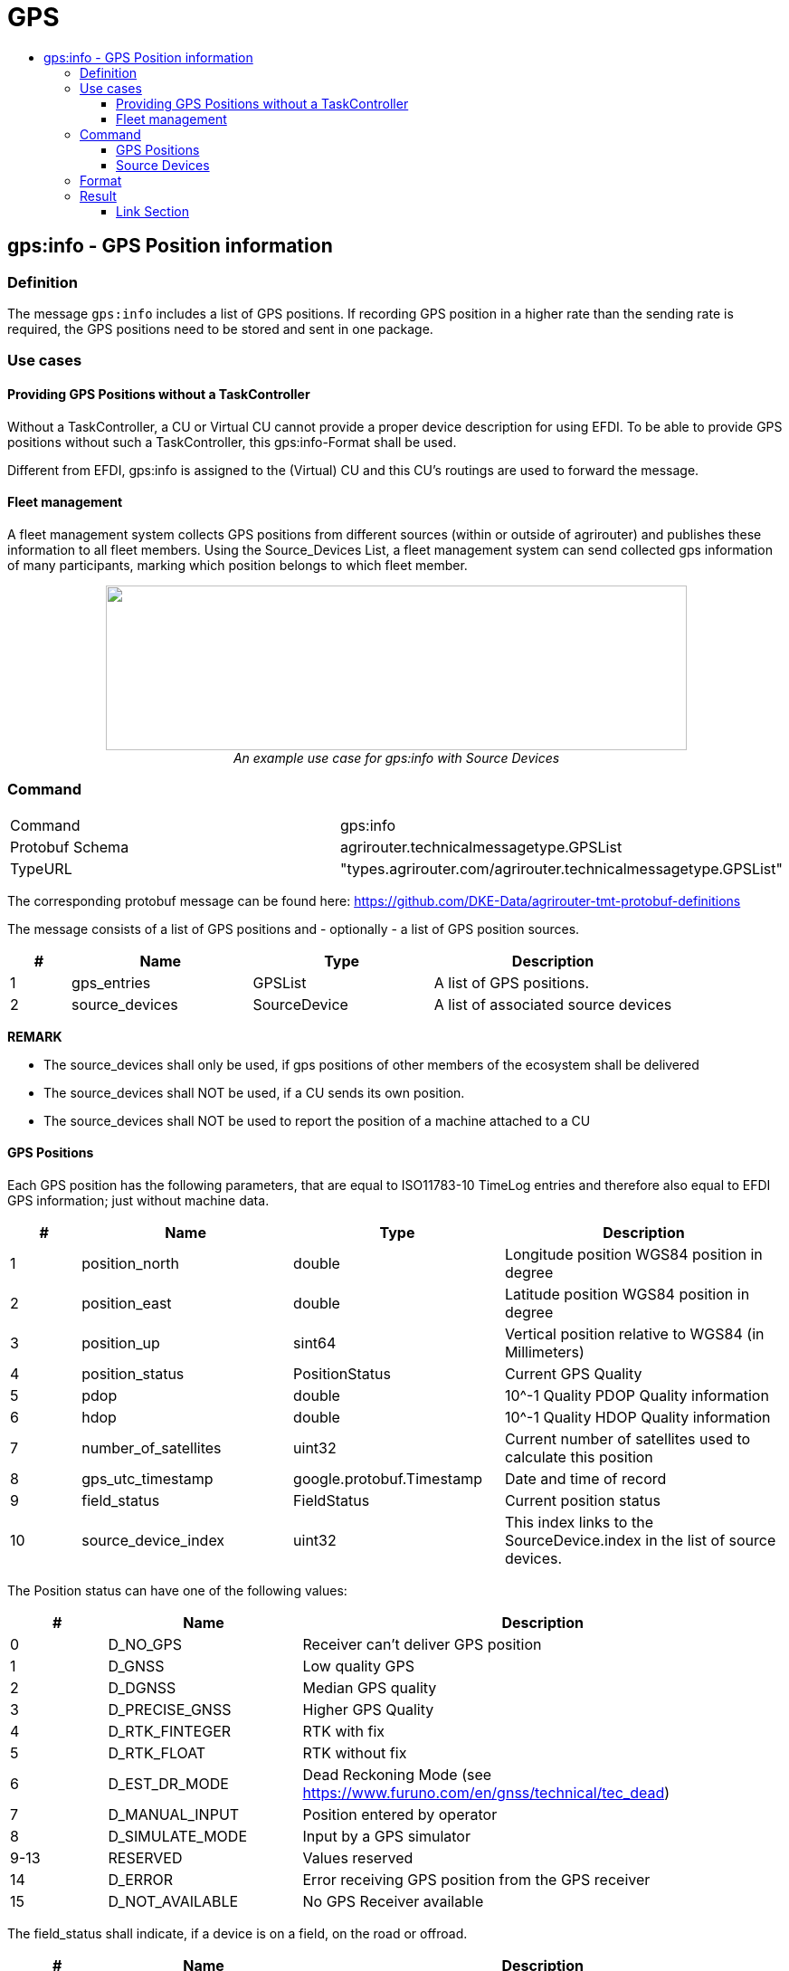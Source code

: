 = GPS
:imagesdir: ./../../assets/images/
:toc:
:toc-title:
:toclevels: 4



== gps:info - GPS Position information

=== Definition

The message `gps:info` includes a list of GPS positions. If recording GPS position in a higher rate than the sending rate is required, the GPS positions need to be stored and sent in one package.

=== Use cases

==== Providing GPS Positions without a TaskController

Without a TaskController, a CU or Virtual CU cannot provide a proper device description for using EFDI. To be able to provide GPS positions without such a TaskController, this gps:info-Format shall be used. 

Different from EFDI, gps:info is assigned to the (Virtual) CU and this CU's routings are used to forward the message.

==== Fleet management

A fleet management system collects GPS positions from different sources (within or outside of agrirouter) and publishes these information to all fleet members. Using the Source_Devices List, a fleet management system can send collected gps information of many participants, marking which position belongs to which fleet member.

++++
<p align="center">
<img src="./../../assets/images/general/gps_info_fleet.png" width="642px" height="182px">
<br>
<i>An example use case for gps:info with Source Devices</i>
</p>
++++




=== Command

[cols=",",]
|==================================================
|Command |gps:info
|Protobuf Schema |agrirouter.technicalmessagetype.GPSList
|TypeURL |"types.agrirouter.com/agrirouter.technicalmessagetype.GPSList"
|==================================================

The corresponding protobuf message can be found here: https://github.com/DKE-Data/agrirouter-tmt-protobuf-definitions

The message consists of a list of GPS positions and - optionally - a list of GPS position sources. 

[cols="1,3,3,4",options="header",]
|================================================================================================
|# |Name |Type |Description
|1 |gps_entries |GPSList |A list of GPS positions.
|2 |source_devices| SourceDevice | A list of associated source devices
|================================================================================================


*REMARK*
====
* The source_devices shall only be used, if gps positions of other members of the ecosystem shall be delivered 
* The source_devices shall NOT be used, if a CU sends its own position.
* The source_devices shall NOT be used to report the position of a machine attached to a CU
====

==== GPS Positions

Each GPS position has the following parameters, that are equal to ISO11783-10 TimeLog entries and therefore also equal to EFDI GPS information; just without machine data.


[cols="1,3,3,4",options="header",]
|================================================================================================
|# |Name |Type |Description
|1 |position_north |double |Longitude position WGS84 position in degree
|2 |position_east |double |Latitude position WGS84 position in degree
|3 |position_up |sint64 |Vertical position relative to WGS84 (in Millimeters)
|4 |position_status |PositionStatus | Current GPS Quality
|5 |pdop |double |10^-1 Quality PDOP Quality information
|6 |hdop |double |10^-1 Quality HDOP Quality information
|7 |number_of_satellites |uint32 |Current number of satellites used to calculate this position
|8 |gps_utc_timestamp |google.protobuf.Timestamp |Date and time of record
|9 |field_status| FieldStatus |Current position status
|10 |source_device_index| uint32 |This index links to the SourceDevice.index in the list of source devices. 
|================================================================================================

The Position status can have one of the following values:
[cols="1,2,5",options="header",]
|================================================================================================
|# |Name |Description
|0 |D_NO_GPS | Receiver can't deliver GPS position
|1 |D_GNSS | Low quality GPS
|2 |D_DGNSS | Median GPS quality
|3 |D_PRECISE_GNSS | Higher GPS Quality
|4 |D_RTK_FINTEGER | RTK with fix
|5 |D_RTK_FLOAT | RTK without fix
|6 |D_EST_DR_MODE | Dead Reckoning Mode (see https://www.furuno.com/en/gnss/technical/tec_dead)
|7 |D_MANUAL_INPUT | Position entered by operator
|8 |D_SIMULATE_MODE | Input by a GPS simulator
|9-13 |RESERVED |Values reserved
|14 |D_ERROR | Error receiving GPS position from the GPS receiver
|15 |D_NOT_AVAILABLE |No GPS Receiver available
|================================================================================================

The field_status shall indicate, if a device is on a field, on the road or offroad.
[cols="1,2,5",options="header",]
|================================================================================================
|# |Name |Description
|0 |FS_UNKNOWN | The position status is not known, should be the default if there is no other status
|1 |FS_INFIELD | The device is on a field
|2 |FS_ONROAD | The device is on a road
|3 |FS_OFFROAD | The device is off road
|================================================================================================


*REMARK*
====
FS_UNKNOWN should be the default value if there is no other status known for sure.
====

==== Source Devices

The list of SourceDevices is optional(can be empty). It is used, if an agrirouter member - e.g. a fleet management system - reports GPS positions of other members in the process.

[cols="1,3,3,4",options="header",]
|================================================================================================
|# |Name |Type |Description
|1 |index |uint32 |The index identifier within the list
|2 |display_name |string |A name to display on a map
|3 |agrirouter_id |string |The endpoint id within agrirouter, corresponding to the endpoint_id of the link:../commands/ecosystem.adoc[List endpoints request]
|4 |internal_id |string | A proprietary but  static id from within the sender system
|================================================================================================


*REMARK*
====
* If GPS position of a device outside agrirouter is reported, agrirouter_id shall be empty
* index provides an index in a virtual list of devices - starting at 1. This list - or at least all members mentioned in any of the GPS Entries in this message - shall be reported with every message. 
====

=== Format

The `gps:info` has **NOT** to be formatted to a Base64 encoding! It must be sent binary with a technical message type `gps:info` set.

=== Result

The result indicates, if there was a receipient for the message.



==== Link Section
This page is found in every file and links to the major topics
[width="100%"]
|====
|link:../../README.adoc[Index]|link:../general.adoc[OverView]|link:../shortings.adoc[shortings]|link:../terms.adoc[agrirouter in a nutshell]
|====
